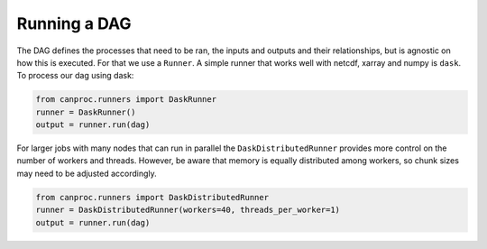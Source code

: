 .. running

Running a DAG
-------------

The DAG defines the processes that need to be ran, the inputs and outputs and their relationships, 
but is agnostic on how this is executed. For that we use a ``Runner``. A simple runner that works 
well with netcdf, xarray and numpy is ``dask``. To process our dag using dask:

.. code-block:: python
   
   from canproc.runners import DaskRunner
   runner = DaskRunner()
   output = runner.run(dag)


For larger jobs with many nodes that can run in parallel the ``DaskDistributedRunner`` provides more 
control on the number of workers and threads. However, be aware that memory is equally distributed among
workers, so chunk sizes may need to be adjusted accordingly.


.. code-block:: python
   
   from canproc.runners import DaskDistributedRunner
   runner = DaskDistributedRunner(workers=40, threads_per_worker=1)
   output = runner.run(dag)
